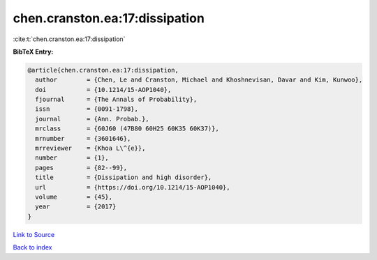 chen.cranston.ea:17:dissipation
===============================

:cite:t:`chen.cranston.ea:17:dissipation`

**BibTeX Entry:**

.. code-block:: bibtex

   @article{chen.cranston.ea:17:dissipation,
     author        = {Chen, Le and Cranston, Michael and Khoshnevisan, Davar and Kim, Kunwoo},
     doi           = {10.1214/15-AOP1040},
     fjournal      = {The Annals of Probability},
     issn          = {0091-1798},
     journal       = {Ann. Probab.},
     mrclass       = {60J60 (47B80 60H25 60K35 60K37)},
     mrnumber      = {3601646},
     mrreviewer    = {Khoa L\^{e}},
     number        = {1},
     pages         = {82--99},
     title         = {Dissipation and high disorder},
     url           = {https://doi.org/10.1214/15-AOP1040},
     volume        = {45},
     year          = {2017}
   }

`Link to Source <https://doi.org/10.1214/15-AOP1040},>`_


`Back to index <../By-Cite-Keys.html>`_
